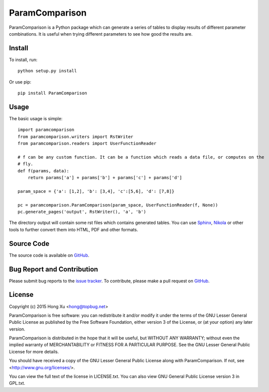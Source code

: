 ParamComparison
===============

ParamComparison is a Python package which can generate a series of tables to display results of
different parameter combinations. It is useful when trying different parameters to see how good the
results are.

Install
-------

To install, run:
::

    python setup.py install

Or use pip:
::

    pip install ParamComparison

Usage
-----
The basic usage is simple:
::

    import paramcomparison
    from paramcomparison.writers import RstWriter
    from paramcomparison.readers import UserFunctionReader

    # f can be any custom function. It can be a function which reads a data file, or computes on the
    # fly.
    def f(params, data):
        return params['a'] + params['b'] + params['c'] + params['d']

    param_space = {'a': [1,2], 'b': [3,4], 'c':[5,6], 'd': [7,8]}

    pc = paramcomparison.ParamComparison(param_space, UserFunctionReader(f, None))
    pc.generate_pages('output', RstWriter(), 'a', 'b')

The directory output will contain some rst files which contains generated tables. You can use
`Sphinx`_, `Nikola`_ or other tools to further convert them into HTML, PDF and other formats.

Source Code
-----------

The source code is available on `GitHub <https://github.com/xuhdev/paramcomparison>`__.

Bug Report and Contribution
---------------------------

Please submit bug reports to the `issue tracker
<https://github.com/xuhdev/paramcomparison/issues>`_. To contribute, please make a pull request on
`GitHub <https://github.com/xuhdev/paramcomparison/pulls>`__.

License
-------

Copyright (c) 2015 Hong Xu <hong@topbug.net>

ParamComparison is free software: you can redistribute it and/or modify it under the terms of the
GNU Lesser General Public License as published by the Free Software Foundation, either version 3 of
the License, or (at your option) any later version.

ParamComparison is distributed in the hope that it will be useful, but WITHOUT ANY WARRANTY; without
even the implied warranty of MERCHANTABILITY or FITNESS FOR A PARTICULAR PURPOSE.  See the GNU
Lesser General Public License for more details.

You should have received a copy of the GNU Lesser General Public License along with ParamComparison.
If not, see <http://www.gnu.org/licenses/>.

You can view the full text of the license in LICENSE.txt. You can also view GNU General Public
License version 3 in GPL.txt.

.. _Nikola: http://getnikola.com
.. _Sphinx: http://sphinx-doc.org/
